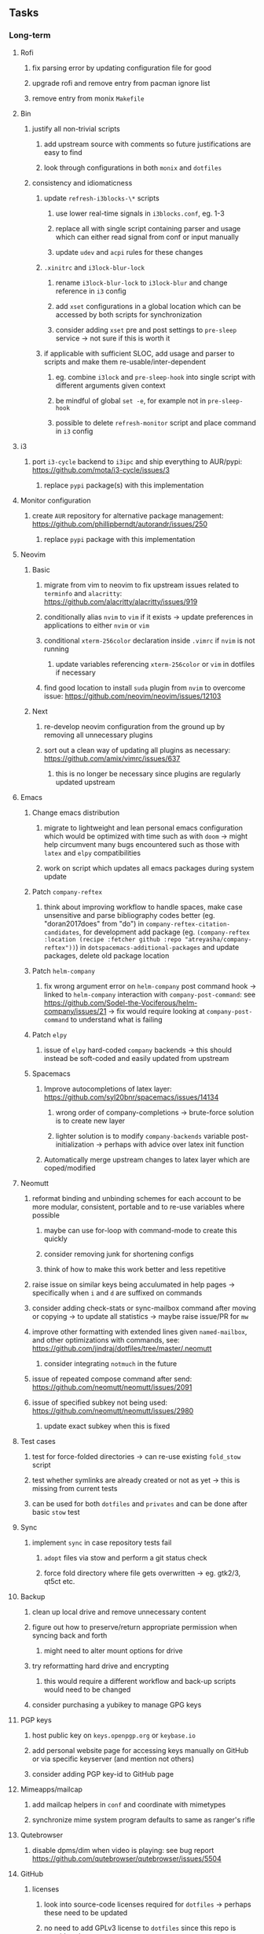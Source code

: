 #+STARTUP: overview
#+OPTIONS: ^:nil
#+OPTIONS: p:t

** Tasks
*** Long-term
**** Rofi
***** fix parsing error by updating configuration file for good
***** upgrade rofi and remove entry from pacman ignore list
***** remove entry from monix ~Makefile~

**** Bin
***** justify all non-trivial scripts
****** add upstream source with comments so future justifications are easy to find
****** look through configurations in both ~monix~ and ~dotfiles~
***** consistency and idiomaticness
****** update ~refresh-i3blocks-\*~ scripts
******* use lower real-time signals in ~i3blocks.conf~, eg. 1-3
******* replace all with single script containing parser and usage which can either read signal from conf or input manually
******* update ~udev~ and ~acpi~ rules for these changes
****** ~.xinitrc~ and ~i3lock-blur-lock~
******* rename ~i3lock-blur-lock~ to ~i3lock-blur~ and change reference in ~i3~ config
******* add ~xset~ configurations in a global location which can be accessed by both scripts for synchronization
******* consider adding ~xset~ pre and post settings to ~pre-sleep~ service -> not sure if this is worth it
****** if applicable with sufficient SLOC, add usage and parser to scripts and make them re-usable/inter-dependent
******* eg. combine ~i3lock~ and ~pre-sleep-hook~ into single script with different arguments given context 
******* be mindful of global ~set -e~, for example not in ~pre-sleep-hook~
******* possible to delete ~refresh-monitor~ script and place command in ~i3~ config

**** i3
***** port ~i3-cycle~ backend to ~i3ipc~ and ship everything to AUR/pypi: https://github.com/mota/i3-cycle/issues/3
****** replace ~pypi~ package(s) with this implementation

**** Monitor configuration
***** create ~AUR~ repository for alternative package management: https://github.com/phillipberndt/autorandr/issues/250
****** replace ~pypi~ package with this implementation

**** Neovim
***** Basic
****** migrate from vim to neovim to fix upstream issues related to ~terminfo~ and ~alacritty~: https://github.com/alacritty/alacritty/issues/919 
****** conditionally alias ~nvim~ to ~vim~ if it exists -> update preferences in applications to either ~nvim~ or ~vim~
****** conditional ~xterm-256color~ declaration inside ~.vimrc~ if ~nvim~ is not running
******* update variables referencing ~xterm-256color~ or ~vim~ in dotfiles if necessary
****** find good location to install ~suda~ plugin from ~nvim~ to overcome issue: https://github.com/neovim/neovim/issues/12103
***** Next
****** re-develop neovim configuration from the ground up by removing all unnecessary plugins 
****** sort out a clean way of updating all plugins as necessary: https://github.com/amix/vimrc/issues/637
******* this is no longer be necessary since plugins are regularly updated upstream

**** Emacs
***** Change emacs distribution
****** migrate to lightweight and lean personal emacs configuration which would be optimized with time such as with ~doom~ -> might help circumvent many bugs encountered such as those with ~latex~ and ~elpy~ compatibilities
****** work on script which updates all emacs packages during system update
***** Patch ~company-reftex~
****** think about improving workflow to handle spaces, make case unsensitive and parse bibliography codes better (eg. "doran2017does" from "do") in ~company-reftex-citation-candidates~, for development add package (eg. ~(company-reftex :location (recipe :fetcher github :repo "atreyasha/company-reftex"))~) in ~dotspacemacs-additional-packages~ and update packages, delete old package location 
***** Patch ~helm-company~
****** fix wrong argument error on ~helm-company~ post command hook -> linked to ~helm-company~ interaction with ~company-post-command~: see https://github.com/Sodel-the-Vociferous/helm-company/issues/21 -> fix would require looking at ~company-post-command~ to understand what is failing
***** Patch ~elpy~
****** issue of ~elpy~ hard-coded ~company~ backends -> this should instead be soft-coded and easily updated from upstream
***** Spacemacs
****** Improve autocompletions of latex layer: https://github.com/syl20bnr/spacemacs/issues/14134
******* wrong order of company-completions -> brute-force solution is to create new layer
******* lighter solution is to modify ~company-backends~ variable post-initialization -> perhaps with advice over latex init function
****** Automatically merge upstream changes to latex layer which are coped/modified

**** Neomutt 
***** reformat binding and unbinding schemes for each account to be more modular, consistent, portable and to re-use variables where possible
****** maybe can use for-loop with command-mode to create this quickly
****** consider removing junk for shortening configs
****** think of how to make this work better and less repetitive
***** raise issue on similar keys being acculumated in help pages -> specifically when ~i~ and ~d~ are suffixed on commands
***** consider adding check-stats or sync-mailbox command after moving or copying -> to update all statistics -> maybe raise issue/PR for ~mw~
***** improve other formatting with extended lines given ~named-mailbox~, and other optimizations with commands, see: https://github.com/jindraj/dotfiles/tree/master/.neomutt
****** consider integrating ~notmuch~ in the future
***** issue of repeated compose command after send: https://github.com/neomutt/neomutt/issues/2091
***** issue of specified subkey not being used: https://github.com/neomutt/neomutt/issues/2980
****** update exact subkey when this is fixed

**** Test cases
***** test for force-folded directories -> can re-use existing ~fold_stow~ script
***** test whether symlinks are already created or not as yet -> this is missing from current tests
***** can be used for both ~dotfiles~ and ~privates~ and can be done after basic ~stow~ test
**** Sync
***** implement ~sync~ in case repository tests fail
****** ~adopt~ files via stow and perform a git status check
****** force fold directory where file gets overwritten -> eg. gtk2/3, qt5ct etc.
**** Backup
***** clean up local drive and remove unnecessary content
***** figure out how to preserve/return appropriate permission when syncing back and forth
****** might need to alter mount options for drive
***** try reformatting hard drive and encrypting
****** this would require a different workflow and back-up scripts would need to be changed
***** consider purchasing a yubikey to manage GPG keys
**** PGP keys
***** host public key on ~keys.openpgp.org~ or ~keybase.io~
***** add personal website page for accessing keys manually on GitHub or via specific keyserver (and mention not others)
***** consider adding PGP key-id to GitHub page
**** Mimeapps/mailcap
***** add mailcap helpers in ~conf~ and coordinate with mimetypes
***** synchronize mime system program defaults to same as ranger's rifle
**** Qutebrowser
***** disable dpms/dim when video is playing: see bug report https://github.com/qutebrowser/qutebrowser/issues/5504
**** GitHub
***** licenses
****** look into source-code licenses required for ~dotfiles~ -> perhaps these need to be updated 
****** no need to add GPLv3 license to ~dotfiles~ since this repo is considered an aggregate
******* ~emacs~/~spacemacs~ functions independently, so it is sufficient that ~spacemacs-elpy~ uses GPLv3
***** consider improving quality of all ~memory-daemon~ code
****** testing might be difficult
***** consider usefulness of RS-repositories
****** perhaps knowledge can be synthesized into a single repository with shape files and dates on which they apply 
****** this could also be in the form of a new data set for Himalayan forest cover reflectances
****** think of how to host RS thesis and if this even makes sense
***** consider purging SAM's 2 (1 deleted and 1 present) LFS files and replace with linked data
****** SAM's LFS data will be more problematic since an existing DOI and release is already created
****** need to test that no LFS data gets consumed with mock clones 
**** Generic management
***** best way to force-fold would be to stow all with ~--no-folding~ and then re-do with ~fold_stow~
***** consider adding more dotfiles to forced stow category, especially those where files get actively overwritten -> for example GTK
***** update script which does manual update checks on files which might require upstream updates -> perhaps perform a diff framework to accept/reject upstream changes -> eg. ~spacemacs~ latex layer modified files
****** update configuration files with upstream changes (or remove upstream templates and keep barebones configurations)
****** examples include spacemacs ~init.el~, qutebrowser ~config.py~, ranger ~scope.sh~ and ~rifle.conf~ and picom ~picom.conf~
